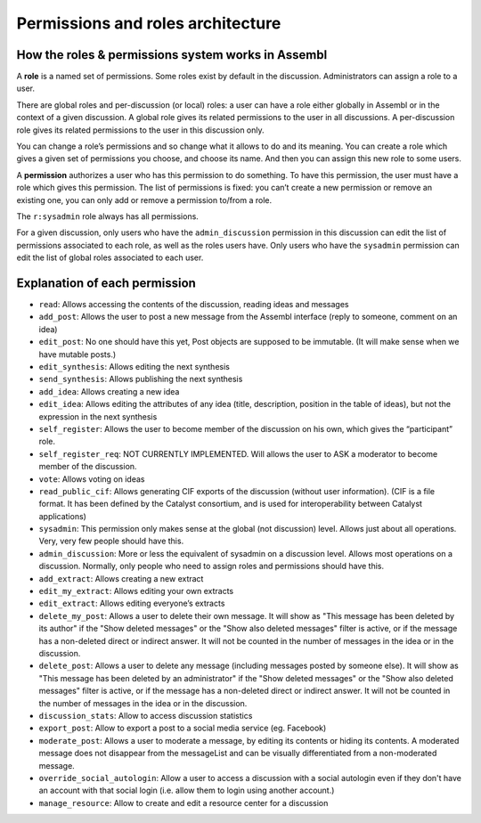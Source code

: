 Permissions and roles architecture
==================================

How the roles & permissions system works in Assembl
---------------------------------------------------

A **role** is a named set of permissions. Some roles exist by default in
the discussion. Administrators can assign a role to a user.

There are global roles and per-discussion (or local) roles: a user can have a role
either globally in Assembl or in the context of a given discussion.
A global role gives its related permissions to the user in all discussions.
A per-discussion role gives its related permissions to the user in this discussion only.

You can change a role’s permissions and so change what it allows to do and
its meaning. You can create a role which gives a given set of
permissions you choose, and choose its name. And then you can assign
this new role to some users.

A **permission** authorizes a user who has this permission to do
something. To have this permission, the user must have a role which
gives this permission. The list of permissions is fixed: you can’t
create a new permission or remove an existing one, you can only add or
remove a permission to/from a role.

The ``r:sysadmin`` role always has all permissions.

For a given discussion, only users who have the ``admin_discussion`` permission in this discussion can edit the list of permissions associated to each role, as well as the roles users have.
Only users who have the ``sysadmin`` permission can edit the list of global roles associated to each user.


Explanation of each permission
------------------------------

-  ``read``: Allows accessing the contents of the discussion, reading ideas and
   messages
-  ``add_post``: Allows the user to post a new message from the Assembl
   interface (reply to someone, comment on an idea)
-  ``edit_post``: No one should have this yet, Post objects are supposed
   to be immutable. (It will make sense when we have mutable posts.)
-  ``edit_synthesis``: Allows editing the next synthesis
-  ``send_synthesis``: Allows publishing the next synthesis
-  ``add_idea``: Allows creating a new idea
-  ``edit_idea``: Allows editing the attributes of any idea (title,
   description, position in the table of ideas), but not the expression in the next
   synthesis
-  ``self_register``: Allows the user to become member of the discussion
   on his own, which gives the “participant” role.
-  ``self_register_req``: NOT CURRENTLY IMPLEMENTED. Will allows the
   user to ASK a moderator to become member of the discussion.
-  ``vote``: Allows voting on ideas
-  ``read_public_cif``: Allows generating CIF exports of the discussion
   (without user information). (CIF is a file format. It has been defined by the Catalyst consortium, and is used for interoperability between Catalyst applications)
-  ``sysadmin``: This permission only makes sense at the global (not
   discussion) level. Allows just about all operations. Very, very few
   people should have this.
-  ``admin_discussion``: More or less the equivalent of sysadmin on a
   discussion level. Allows most operations on a discussion. Normally,
   only people who need to assign roles and permissions should have
   this.
-  ``add_extract``: Allows creating a new extract
-  ``edit_my_extract``: Allows editing your own extracts
-  ``edit_extract``: Allows editing everyone’s extracts
-  ``delete_my_post``: Allows a user to delete their own message. It will show as "This message has been deleted by its author" if the "Show deleted messages" or the "Show also deleted messages" filter is active, or if the message has a non-deleted direct or indirect answer. It will not be counted in the number of messages in the idea or in the discussion.
-  ``delete_post``: Allows a user to delete any message (including messages posted by someone else). It will show as "This message has been deleted by an administrator" if the "Show deleted messages" or the "Show also deleted messages" filter is active, or if the message has a non-deleted direct or indirect answer. It will not be counted in the number of messages in the idea or in the discussion.
-  ``discussion_stats``: Allow to access discussion statistics
-  ``export_post``: Allow to export a post to a social media service (eg. Facebook)
-  ``moderate_post``: Allows a user to moderate a message, by editing its contents or hiding its contents. A moderated message does not disappear from the messageList and can be visually differentiated from a non-moderated message.
- ``override_social_autologin``: Allow a user to access a discussion with a social autologin even if they don't have an account with that social login (i.e. allow them to login using another account.)
- ``manage_resource``: Allow to create and edit a resource center for a discussion
